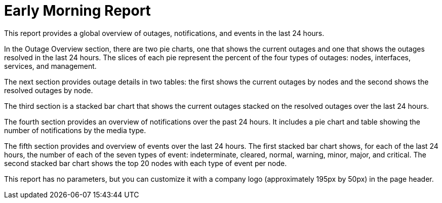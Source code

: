 [[morning-report]]
= Early Morning Report


This report provides a global overview of outages, notifications, and events in the last 24 hours.

In the Outage Overview section, there are two pie charts, one that shows the current outages and one that shows the outages resolved in the last 24 hours.
The slices of each pie represent the percent of the four types of outages: nodes, interfaces, services, and management.

The next section provides outage details in two tables: the first shows the current outages by nodes and the second shows the resolved outages by node.

The third section is a stacked bar chart that shows the current outages stacked on the resolved outages over the last 24 hours.

The fourth section provides an overview of notifications over the past 24 hours.
It includes a pie chart and table showing the number of notifications by the media type.

// QUESTION: I still don't know what the slices are, there was nothing in this section of the sample report.  I forgot to ask Mark to send me a copy of this report using real data.

// QUESTION: I am not sure what "media type"

The fifth section provides and overview of events over the last 24 hours.
The first stacked bar chart shows, for each of the last 24 hours, the number of each of the seven types of event: indeterminate, cleared, normal, warning, minor, major, and critical.
The second stacked bar chart shows the top 20 nodes with each type of event per node.

This report has no parameters, but you can customize it with a company logo (approximately 195px by 50px) in the page header.
